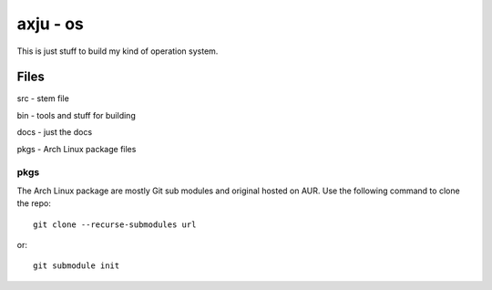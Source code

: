 axju - os
=========
This is just stuff to build my kind of operation system.

Files
-----

src - stem file
  
bin - tools and stuff for building
  
docs - just the docs
  
pkgs - Arch Linux package files

pkgs
~~~~
The Arch Linux package are mostly Git sub modules and original hosted on AUR.
Use the following command to clone the repo::

    git clone --recurse-submodules url

or::
  
    git submodule init


